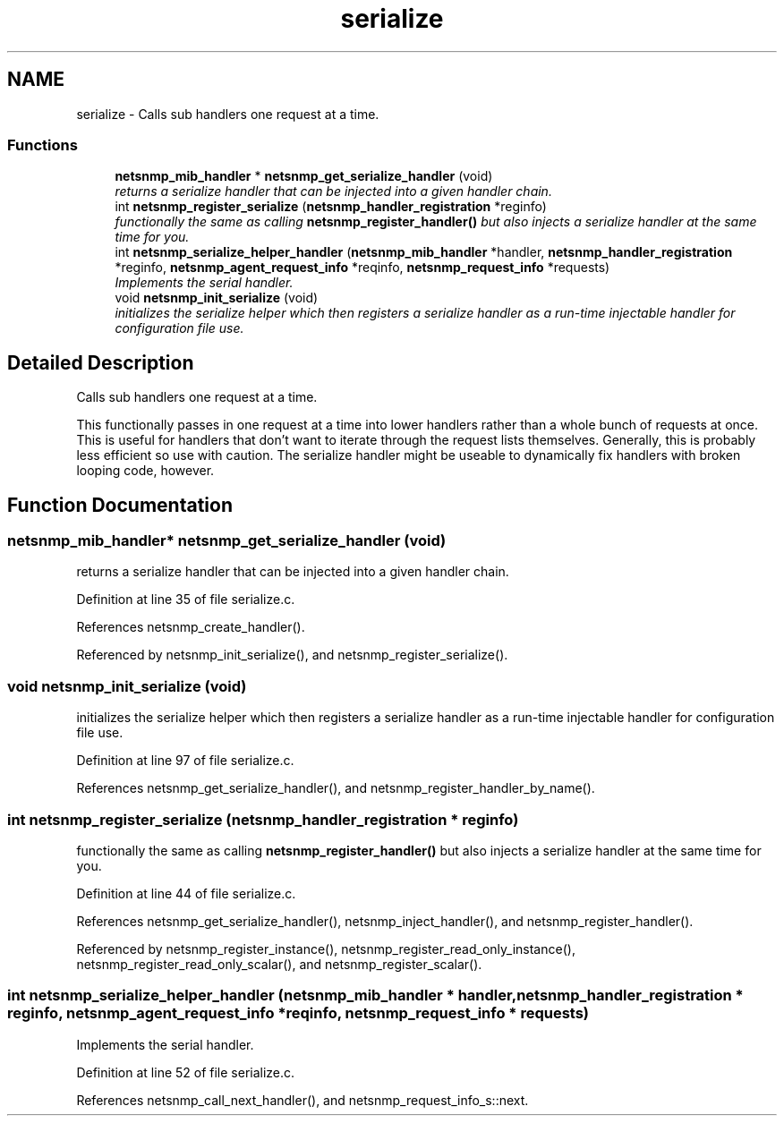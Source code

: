 .TH "serialize" 3 "16 Jun 2006" "Version 5.2.3.pre2" "net-snmp" \" -*- nroff -*-
.ad l
.nh
.SH NAME
serialize \- Calls sub handlers one request at a time.  

.PP
.SS "Functions"

.in +1c
.ti -1c
.RI "\fBnetsnmp_mib_handler\fP * \fBnetsnmp_get_serialize_handler\fP (void)"
.br
.RI "\fIreturns a serialize handler that can be injected into a given handler chain. \fP"
.ti -1c
.RI "int \fBnetsnmp_register_serialize\fP (\fBnetsnmp_handler_registration\fP *reginfo)"
.br
.RI "\fIfunctionally the same as calling \fBnetsnmp_register_handler()\fP but also injects a serialize handler at the same time for you. \fP"
.ti -1c
.RI "int \fBnetsnmp_serialize_helper_handler\fP (\fBnetsnmp_mib_handler\fP *handler, \fBnetsnmp_handler_registration\fP *reginfo, \fBnetsnmp_agent_request_info\fP *reqinfo, \fBnetsnmp_request_info\fP *requests)"
.br
.RI "\fIImplements the serial handler. \fP"
.ti -1c
.RI "void \fBnetsnmp_init_serialize\fP (void)"
.br
.RI "\fIinitializes the serialize helper which then registers a serialize handler as a run-time injectable handler for configuration file use. \fP"
.in -1c
.SH "Detailed Description"
.PP 
Calls sub handlers one request at a time. 
.PP
This functionally passes in one request at a time into lower handlers rather than a whole bunch of requests at once. This is useful for handlers that don't want to iterate through the request lists themselves. Generally, this is probably less efficient so use with caution. The serialize handler might be useable to dynamically fix handlers with broken looping code, however. 
.SH "Function Documentation"
.PP 
.SS "\fBnetsnmp_mib_handler\fP* netsnmp_get_serialize_handler (void)"
.PP
returns a serialize handler that can be injected into a given handler chain. 
.PP
Definition at line 35 of file serialize.c.
.PP
References netsnmp_create_handler().
.PP
Referenced by netsnmp_init_serialize(), and netsnmp_register_serialize().
.SS "void netsnmp_init_serialize (void)"
.PP
initializes the serialize helper which then registers a serialize handler as a run-time injectable handler for configuration file use. 
.PP
Definition at line 97 of file serialize.c.
.PP
References netsnmp_get_serialize_handler(), and netsnmp_register_handler_by_name().
.SS "int netsnmp_register_serialize (\fBnetsnmp_handler_registration\fP * reginfo)"
.PP
functionally the same as calling \fBnetsnmp_register_handler()\fP but also injects a serialize handler at the same time for you. 
.PP
Definition at line 44 of file serialize.c.
.PP
References netsnmp_get_serialize_handler(), netsnmp_inject_handler(), and netsnmp_register_handler().
.PP
Referenced by netsnmp_register_instance(), netsnmp_register_read_only_instance(), netsnmp_register_read_only_scalar(), and netsnmp_register_scalar().
.SS "int netsnmp_serialize_helper_handler (\fBnetsnmp_mib_handler\fP * handler, \fBnetsnmp_handler_registration\fP * reginfo, \fBnetsnmp_agent_request_info\fP * reqinfo, \fBnetsnmp_request_info\fP * requests)"
.PP
Implements the serial handler. 
.PP
Definition at line 52 of file serialize.c.
.PP
References netsnmp_call_next_handler(), and netsnmp_request_info_s::next.
